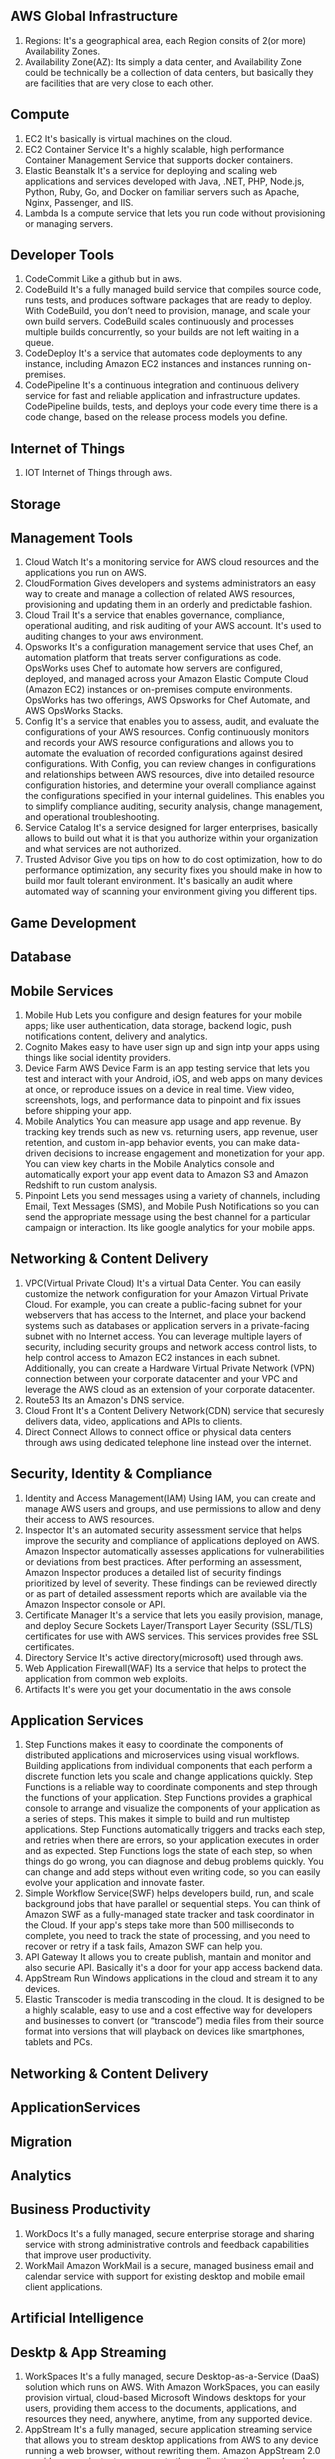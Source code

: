 ** AWS Global Infrastructure
   1. Regions:
      It's a geographical area, each Region consits of 2(or more) Availability Zones.
   2. Availability Zone(AZ):
      Its simply a data center, and Availability Zone could be technically be a collection of data centers,
      but basically they are facilities that are very close to each other.

** Compute
   1. EC2
      It's basically is virtual machines on the cloud.
   2. EC2 Container Service
      It's a highly scalable, high performance Container Management Service that supports docker containers.
   3. Elastic Beanstalk
      It's a service for deploying and scaling web applications and services developed with Java,
      .NET, PHP, Node.js, Python, Ruby, Go, and Docker on familiar servers such as Apache, Nginx, Passenger, and IIS.
   4. Lambda
      Is a compute service that lets you run code without provisioning or managing servers.


** Developer Tools
    1. CodeCommit
       Like a github but in aws.
    2. CodeBuild
       It's a fully managed build service that compiles source code, runs tests, and produces software packages
       that are ready to deploy. With CodeBuild, you don’t need to provision, manage, and scale your own build servers.
       CodeBuild scales continuously and processes multiple builds concurrently, so your builds are not left waiting
       in a queue.
    3. CodeDeploy
       It's a service that automates code deployments to any instance, including Amazon EC2 instances and instances
       running on-premises.
    4. CodePipeline
       It's a continuous integration and continuous delivery service for fast and reliable application and
       infrastructure updates. CodePipeline builds, tests, and deploys your code every time there is a code change,
       based on the release process models you define.


** Internet of Things
   1. IOT
      Internet of Things through aws.


** Storage
** Management Tools
    1. Cloud Watch
       It's a monitoring service for AWS cloud resources and the applications you run on AWS.
    2. CloudFormation
       Gives developers and systems administrators an easy way to create and manage a collection of related
       AWS resources, provisioning and updating them in an orderly and predictable fashion.
    3. Cloud Trail
       It's a service that enables governance, compliance, operational auditing, and risk auditing of your AWS account.
       It's used to auditing changes to your aws environment.
    4. Opsworks
       It's a configuration management service that uses Chef, an automation platform that treats server configurations
       as code. OpsWorks uses Chef to automate how servers are configured, deployed, and managed across your
       Amazon Elastic Compute Cloud (Amazon EC2) instances or on-premises compute environments. OpsWorks has two offerings,
       AWS Opsworks for Chef Automate, and AWS OpsWorks Stacks.
    5. Config
       It's a service that enables you to assess, audit, and evaluate the configurations of your AWS resources.
       Config continuously monitors and records your AWS resource configurations and allows you to automate the
       evaluation of recorded configurations against desired configurations. With Config, you can review changes
       in configurations and relationships between AWS resources, dive into detailed resource configuration histories,
       and determine your overall compliance against the configurations specified in your internal guidelines.
       This enables you to simplify compliance auditing, security analysis, change management, and operational
       troubleshooting.
    6. Service Catalog
       It's a service designed for larger enterprises, basically allows to build out what it is that you authorize
       within your organization and what services are not authorized.
    7. Trusted Advisor
       Give you tips on how to do cost optimization, how to do performance optimization, any security fixes you should
       make in how to build mor fault tolerant environment. It's basically an audit where automated way of scanning your
       environment giving you different tips.


** Game Development
** Database
** Mobile Services
    1. Mobile Hub
       Lets you configure and design features for your mobile apps; like user authentication,
       data storage, backend logic, push notifications content, delivery and analytics.
    2. Cognito
       Makes easy to have user sign up and sign intp your apps using things like social identity providers.
    3. Device Farm
       AWS Device Farm is an app testing service that lets you test and interact with your Android, iOS,
       and web apps on many devices at once, or reproduce issues on a device in real time. View video,
       screenshots, logs, and performance data to pinpoint and fix issues before shipping your app.
    4. Mobile Analytics
       You can measure app usage and app revenue. By tracking key trends such as new vs. returning users,
       app revenue, user retention, and custom in-app behavior events, you can make data-driven
       decisions to increase engagement and monetization for your app. You can view key charts in the
       Mobile Analytics console and automatically export your app event data to Amazon S3 and Amazon Redshift
       to run custom analysis.
    5. Pinpoint
       Lets you send messages using a variety of channels, including Email, Text Messages (SMS),
       and Mobile Push Notifications so you can send the appropriate message using the best channel for
       a particular campaign or interaction. Its like google analytics for your mobile apps.


** Networking & Content Delivery
    1. VPC(Virtual Private Cloud)
       It's a virtual Data Center.
       You can easily customize the network configuration for your Amazon Virtual Private Cloud.
       For example, you can create a public-facing subnet for your webservers that has access to the Internet,
       and place your backend systems such as databases or application servers in a private-facing subnet
       with no Internet access.
       You can leverage multiple layers of security, including security groups and network access control lists,
       to help control access to Amazon EC2 instances in each subnet.
       Additionally, you can create a Hardware Virtual Private Network (VPN) connection
       between your corporate datacenter and your VPC and leverage the AWS cloud as an extension of your corporate
       datacenter.
    2. Route53
       Its an Amazon's DNS service.
    3. Cloud Front
       It's a Content Delivery Network(CDN) service that securesly delivers data, video, applications and APIs to clients.
    4. Direct Connect
       Allows to connect office or physical data centers through aws using dedicated telephone line instead over the
       internet.


** Security, Identity & Compliance
    1. Identity and Access Management(IAM)
       Using IAM, you can create and manage AWS users and groups, and use permissions to allow
       and deny their access to AWS resources.
    2. Inspector
       It's an automated security assessment service that helps improve the security and
       compliance of applications deployed on AWS. Amazon Inspector automatically assesses applications
       for vulnerabilities or deviations from best practices. After performing an assessment, Amazon Inspector produces
       a detailed list of security findings prioritized by level of severity. These findings can be reviewed directly
       or as part of detailed assessment reports which are available via the Amazon Inspector console or API.
    3. Certificate Manager
       It's a service that lets you easily provision, manage, and deploy Secure Sockets
       Layer/Transport Layer Security (SSL/TLS) certificates for use with AWS services.
       This services provides free SSL certificates.
    4. Directory Service
       It's active directory(microsoft) used through aws.
    5. Web Application Firewall(WAF)
       Its a service that helps to protect the application from common web exploits.
    6. Artifacts
       It's were you get your documentatio in the aws console


** Application Services
    1. Step Functions
       makes it easy to coordinate the components of distributed applications and microservices using visual workflows.
       Building applications from individual components that each perform a discrete function lets you scale and change
       applications quickly. Step Functions is a reliable way to coordinate components and step through the functions
       of your application. Step Functions provides a graphical console to arrange and visualize the components
       of your application as a series of steps. This makes it simple to build and run multistep applications.
       Step Functions automatically triggers and tracks each step, and retries when there are errors, so your
       application executes in order and as expected. Step Functions logs the state of each step, so when things do go
       wrong, you can diagnose and debug problems quickly. You can change and add steps without even writing code, so
       you can easily evolve your application and innovate faster.
    2. Simple Workflow Service(SWF)
       helps developers build, run, and scale background jobs that have parallel or sequential steps. You can think
       of Amazon SWF as a fully-managed state tracker and task coordinator in the Cloud.
       If your app's steps take more than 500 milliseconds to complete, you need to track the state of processing,
       and you need to recover or retry if a task fails, Amazon SWF can help you.
    3. API Gateway
       It allows you to create publish, mantain and monitor and also securie API. Basically it's a door for your app
       access backend data.
    4. AppStream
       Run Windows applications in the cloud and stream it to any devices.
    5. Elastic Transcoder
       is media transcoding in the cloud. It is designed to be a highly scalable, easy to use and a cost effective way
       for developers and businesses to convert (or “transcode”) media files from their source format into versions
       that will playback on devices like smartphones, tablets and PCs.


** Networking & Content Delivery
** ApplicationServices
** Migration
** Analytics
** Business Productivity
   1. WorkDocs
      It's a fully managed, secure enterprise storage and sharing service with strong administrative
      controls and feedback capabilities that improve user productivity.
   2. WorkMail
      Amazon WorkMail is a secure, managed business email and calendar service with support for existing
      desktop and mobile email client applications.


** Artificial Intelligence

** Desktp & App Streaming
   1. WorkSpaces
      It's a fully managed, secure Desktop-as-a-Service (DaaS) solution which runs on AWS.
      With Amazon WorkSpaces, you can easily provision virtual, cloud-based Microsoft Windows desktops
      for your users, providing them access to the documents, applications, and resources they need,
      anywhere, anytime, from any supported device.
   2. AppStream
      It's a fully managed, secure application streaming service that allows you to stream desktop applications
      from AWS to any device running a web browser, without rewriting them. Amazon AppStream 2.0 provides users
      instant-on access to the applications they need, and a responsive, fluid user experience on the device of their choice.

** Messaging
   1. Simple Notification Service(SNS)
      It's a flexible, fully managed pub/sub messaging and mobile notifications service
      for coordinating the delivery of messages to subscribing endpoints and clients.
      With SNS you can fan-out messages to a large number of subscribers, including distributed systems
      and services, and mobile devices.
   2. Simple Queue Service(SQS)
      It's a fully managed message queuing service that makes it easy to decouple and scale microservices,
      distributed systems, and serverless applications. Building applications from individual components
      that each perform a discrete function improves scalability and reliability,
      and is best practice design for modern applications.
   3. Simple Email Service(SES)
      It's basically a way of sending and receiving emails using aws.
